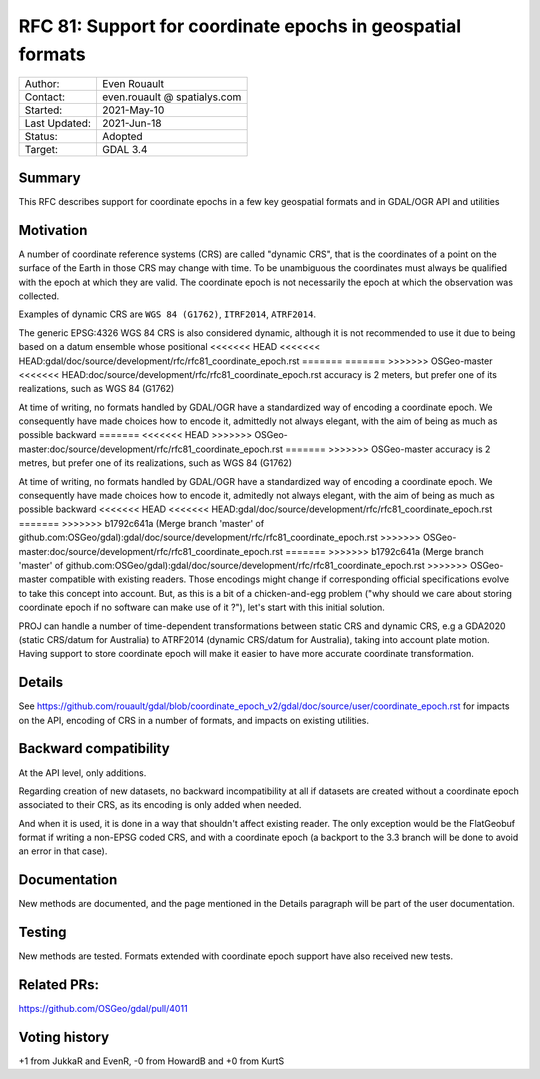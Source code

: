 .. _rfc-81:

=============================================================
RFC 81: Support for coordinate epochs in geospatial formats
=============================================================

============== =============================================
Author:        Even Rouault
Contact:       even.rouault @ spatialys.com
Started:       2021-May-10
Last Updated:  2021-Jun-18
Status:        Adopted
Target:        GDAL 3.4
============== =============================================

Summary
-------

This RFC describes support for coordinate epochs in a few key geospatial formats
and in GDAL/OGR API and utilities

Motivation
----------

A number of coordinate reference systems (CRS) are called "dynamic CRS", that
is the coordinates of a point on the surface of the Earth in those CRS may
change with time. To be unambiguous the coordinates must always be qualified
with the epoch at which they are valid. The coordinate epoch is not necessarily
the epoch at which the observation was collected.

Examples of dynamic CRS are ``WGS 84 (G1762)``, ``ITRF2014``, ``ATRF2014``.

The generic EPSG:4326 WGS 84 CRS is also considered dynamic, although it is
not recommended to use it due to being based on a datum ensemble whose positional
<<<<<<< HEAD
<<<<<<< HEAD:gdal/doc/source/development/rfc/rfc81_coordinate_epoch.rst
=======
=======
>>>>>>> OSGeo-master
<<<<<<< HEAD:doc/source/development/rfc/rfc81_coordinate_epoch.rst
accuracy is 2 meters, but prefer one of its realizations, such as WGS 84 (G1762)

At time of writing, no formats handled by GDAL/OGR have a standardized way of
encoding a coordinate epoch. We consequently have made choices how to encode it,
admittedly not always elegant, with the aim of being as much as possible backward
=======
<<<<<<< HEAD
>>>>>>> OSGeo-master:doc/source/development/rfc/rfc81_coordinate_epoch.rst
=======
>>>>>>> OSGeo-master
accuracy is 2 metres, but prefer one of its realizations, such as WGS 84 (G1762)

At time of writing, no formats handled by GDAL/OGR have a standardized way of
encoding a coordinate epoch. We consequently have made choices how to encode it,
admitedly not always elegant, with the aim of being as much as possible backward
<<<<<<< HEAD
<<<<<<< HEAD:gdal/doc/source/development/rfc/rfc81_coordinate_epoch.rst
=======
>>>>>>> b1792c641a (Merge branch 'master' of github.com:OSGeo/gdal):gdal/doc/source/development/rfc/rfc81_coordinate_epoch.rst
>>>>>>> OSGeo-master:doc/source/development/rfc/rfc81_coordinate_epoch.rst
=======
>>>>>>> b1792c641a (Merge branch 'master' of github.com:OSGeo/gdal):gdal/doc/source/development/rfc/rfc81_coordinate_epoch.rst
>>>>>>> OSGeo-master
compatible with existing readers.
Those encodings might change if corresponding official specifications
evolve to take this concept into account. But, as this is a bit of a chicken-and-egg
problem ("why should we care about storing coordinate epoch if no software can make use
of it ?"), let's start with this initial solution.

PROJ can handle a number of time-dependent transformations between static CRS
and dynamic CRS, e.g a GDA2020 (static CRS/datum for Australia) to ATRF2014
(dynamic CRS/datum for Australia), taking into account plate motion. Having
support to store coordinate epoch will make it easier to have more accurate
coordinate transformation.

Details
-------

See https://github.com/rouault/gdal/blob/coordinate_epoch_v2/gdal/doc/source/user/coordinate_epoch.rst
for impacts on the API, encoding of CRS in a number of formats, and impacts on
existing utilities.

Backward compatibility
----------------------

At the API level, only additions.

Regarding creation of new datasets, no backward incompatibility at all if
datasets are created without a coordinate epoch associated to their CRS, as its
encoding is only added when needed.

And when it is used, it is done in a way that shouldn't affect existing reader.
The only exception would be the FlatGeobuf format if writing a non-EPSG coded
CRS, and with a coordinate epoch (a backport to the 3.3 branch will be done to avoid
an error in that case).

Documentation
-------------

New methods are documented, and the page mentioned in the Details paragraph
will be part of the user documentation.

Testing
-------

New methods are tested. Formats extended with coordinate epoch support have
also received new tests.

Related PRs:
-------------

https://github.com/OSGeo/gdal/pull/4011

Voting history
--------------

+1 from JukkaR and EvenR, -0 from HowardB and +0 from KurtS
